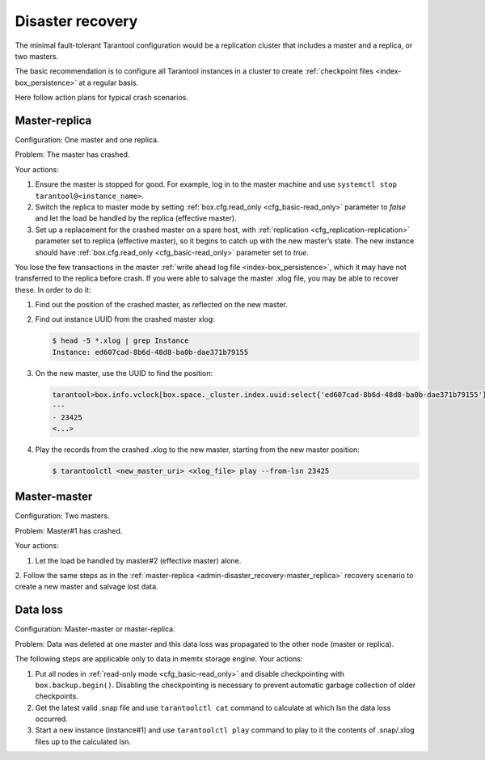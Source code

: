 .. _admin-disaster_recovery:

================================================================================
Disaster recovery
================================================================================

The minimal fault-tolerant Tarantool configuration would be a replication cluster
that includes a master and a replica, or two masters.

The basic recommendation is to configure all Tarantool instances in a cluster to
create :ref:`checkpoint files <index-box_persistence>` at a regular basis.

Here follow action plans for typical crash scenarios.

.. _admin-disaster_recovery-master_replica:

--------------------------------------------------------------------------------
Master-replica
--------------------------------------------------------------------------------

Configuration: One master and one replica.

Problem: The master has crashed.

Your actions:

1. Ensure the master is stopped for good. For example, log in to the master
   machine and use ``systemctl stop tarantool@<instance_name>``. 
  
2. Switch the replica to master mode by setting
   :ref:`box.cfg.read_only <cfg_basic-read_only>` parameter to *false* and let
   the load be handled by the replica (effective master).

3. Set up a replacement for the crashed master on a spare host, with
   :ref:`replication <cfg_replication-replication>` parameter set to replica
   (effective master), so it begins to catch up with the new master’s state.
   The new instance should have :ref:`box.cfg.read_only <cfg_basic-read_only>`
   parameter set to *true*.

You lose the few transactions in the master
:ref:`write ahead log file <index-box_persistence>`, which it may have not
transferred to the replica before crash. If you were able to salvage the master
.xlog file, you may be able to recover these. In order to do it:

1. Find out the position of the crashed master, as reflected on the new master.

2. Find out instance UUID from the crashed master xlog:

   .. code-block:: bash
   
      $ head -5 *.xlog | grep Instance   
      Instance: ed607cad-8b6d-48d8-ba0b-dae371b79155

3. On the new master, use the UUID to find the position:

   .. code-block:: tarantoolsession
   
      tarantool>box.info.vclock[box.space._cluster.index.uuid:select{'ed607cad-8b6d-48d8-ba0b-dae371b79155'}[1][1]]
      ---
      - 23425
      <...>
      
4. Play the records from the crashed .xlog to the new master, starting from the
   new master position:

   .. code-block:: tarantoolsession
   
      $ tarantoolctl <new_master_uri> <xlog_file> play --from-lsn 23425

.. _admin-disaster_recovery-master_master:

--------------------------------------------------------------------------------
Master-master
--------------------------------------------------------------------------------

Configuration: Two masters.

Problem: Master#1 has crashed.

Your actions:

1. Let the load be handled by master#2 (effective master) alone.

2. Follow the same steps as in the
:ref:`master-replica <admin-disaster_recovery-master_replica>` recovery scenario
to create a new master and salvage lost data.

.. _admin-disaster_recovery-data_loss:

--------------------------------------------------------------------------------
Data loss
--------------------------------------------------------------------------------

Configuration: Master-master or master-replica.

Problem: Data was deleted at one master and this data loss was propagated to the
other node (master or replica).

The following steps are applicable only to data in memtx storage engine.
Your actions:

1. Put all nodes in :ref:`read-only mode <cfg_basic-read_only>` and disable
   checkpointing with ``box.backup.begin()``. Disabling the checkpointing is
   necessary to prevent automatic garbage collection of older checkpoints.
   
2. Get the latest valid .snap file and use ``tarantoolctl cat`` command to
   calculate at which lsn the data loss occurred.

3. Start a new instance (instance#1) and use ``tarantoolctl play`` command to
   play to it the contents of .snap/.xlog files up to the calculated lsn.
